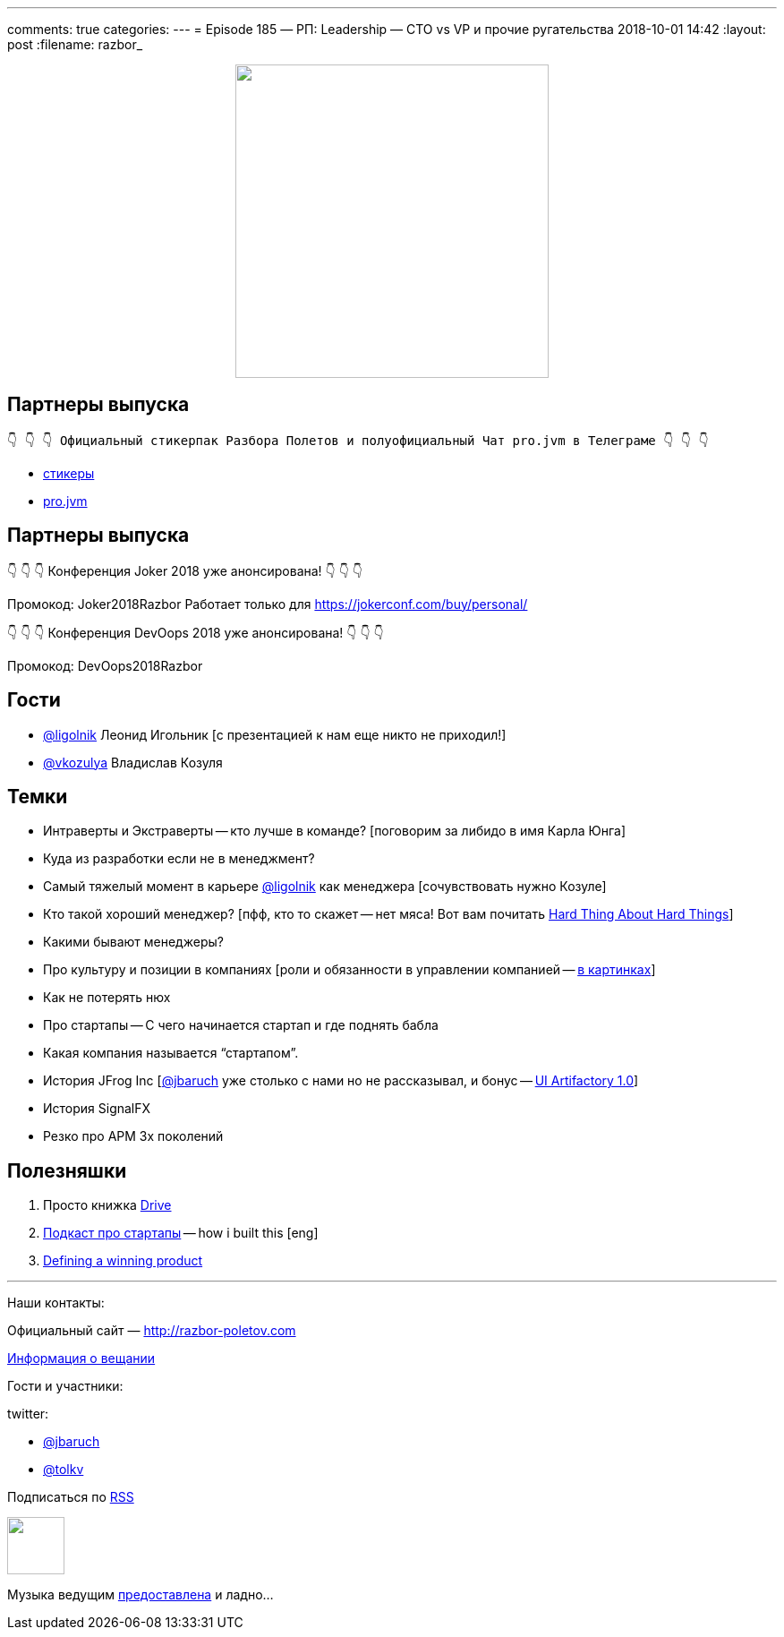 ---
comments: true
categories: 
---
= Episode 185 — РП: Leadership — CTO vs VP и прочие ругательства
2018-10-01 14:42
:layout: post
:filename: razbor_

++++
<div class="separator" style="clear: both; text-align: center;">
<a href="http://razbor-poletov.com/images/razbor_185_text.jpg" imageanchor="1" style="margin-left: 1em; margin-right: 1em;"><img border="0" height="350" src="http://razbor-poletov.com/images/razbor_185_text.jpg" width="350" /></a>
</div>
++++

== Партнеры выпуска
----
👇 👇 👇 Официальный стикерпак Разбора Полетов и полуофициальный Чат pro.jvm в Телеграме 👇 👇 👇
----
* https://t.me/addstickers/razbor_poletov[стикеры]
* https://t.me/jvmchat[pro.jvm]

== Партнеры выпуска
****
👇 👇 👇 Конференция Joker 2018 уже анонсирована! 👇 👇 👇

Промокод: Joker2018Razbor
Работает только для https://jokerconf.com/buy/personal/  

👇 👇 👇 Конференция DevOops 2018 уже анонсирована! 👇 👇 👇

Промокод: DevOops2018Razbor
****

== Гости

* https://twitter.com/ligolnik[@ligolnik] Леонид Игольник [с презентацией к нам еще никто не приходил!]
* https://twitter.com/vkozulya[@vkozulya] Владислав Козуля

== Темки

* Интраверты и Экстраверты -- кто лучше в команде? [поговорим за либидо в имя Карла Юнга]
* Куда из разработки если не в менеджмент?
* Самый тяжелый момент в карьере https://twitter.com/ligolnik[@ligolnik] как менеджера [сочувствовать нужно Козуле]
* Кто такой хороший менеджер? [пфф, кто то скажет -- нет мяса! Вот вам почитать https://www.amazon.com/Hard-Thing-About-Things-Building/dp/0062273205[Hard Thing About Hard Things]]
* Какими бывают менеджеры?
* Про культуру и позиции в компаниях [роли и обязанности в управлении компанией -- https://medium.com/engineering-leadership/defining-roles-cto-and-or-vp-engineering-f1c7563643a3[в картинках]]
* Как не потерять нюх
* Про стартапы -- С чего начинается стартап и где поднять бабла
* Какая компания называется "`стартапом`".
* История JFrog Inc [https://twitter.com/jbaruch[@jbaruch]  уже столько с нами но не рассказывал, и бонус -- https://www.facebook.com/217057265035078/posts/308278409246296/?%5F%5Fxts%5F%5F%5B0%5D=68.ARDq_Xi_QiURUskOgYV7Ki1WwcBIf91EjxgzgaAKdpwhOZuXpvKqAkoR2ZrtZwgA9G4n9TBWfhzf9uV5RI2pJPQNOqA4NW86uEH-zZqKcqxXqoyr0FiA0hgWMzD3NFDz0CNXL4ShuqfVByrYLO0RnoXrtkdeaPNKZg&%5F%5Ftn%5F%5F=-R[UI Artifactory 1.0]]
* История SignalFX
* Резко про APM 3х поколений

== Полезняшки

. Просто книжка https://www.amazon.com/Drive-Surprising-Truth-About-Motivates/dp/1594484805/ref=pd_sim_14_1?_encoding=UTF8&pd_rd_i=1594484805&pd_rd_r=ede9bec0-bd12-11e8-91c0-8d9d1b6891e3&pd_rd_w=MbsFY&pd_rd_wg=RX5hI&pf_rd_i=desktop-dp-sims&pf_rd_m=ATVPDKIKX0DER&pf_rd_p=18bb0b78-4200-49b9-ac91-f141d61a1780&pf_rd_r=VEVCWX0X3V8XRK94RM8B&pf_rd_s=desktop-dp-sims&pf_rd_t=40701&psc=1&refRID=VEVCWX0X3V8XRK94RM8B[Drive]
. https://www.npr.org/podcasts/510313/how-i-built-this[Подкаст про стартапы] -- how i built this [eng]
. https://www.youtube.com/watch?v=7QeMULo7z6M[Defining a winning product]

'''

Наши контакты:

Официальный сайт — http://razbor-poletov.com[http://razbor-poletov.com]

http://razbor-poletov.com/broadcast.html[Информация о вещании]

Гости и участники:

twitter:

  * https://twitter.com/jbaruch[@jbaruch]
  * https://twitter.com/tolkv[@tolkv]

++++
<!-- player goes here-->

<audio preload="none">
   <source src="http://traffic.libsyn.com/razborpoletov/razbor_185.mp3" type="audio/mp3" />
   Your browser does not support the audio tag.
</audio>
++++

Подписаться по http://feeds.feedburner.com/razbor-podcast[RSS]

++++
<!-- episode file link goes here-->
<a href="http://traffic.libsyn.com/razborpoletov/razbor_185.mp3" imageanchor="1" style="clear: left; margin-bottom: 1em; margin-left: auto; margin-right: 2em;"><img border="0" height="64" src="http://2.bp.blogspot.com/-qkfh8Q--dks/T0gixAMzuII/AAAAAAAAHD0/O5LbF3vvBNQ/s200/1330127522_mp3.png" width="64" /></a>
++++

Музыка ведущим http://www.audiobank.fm/single-music/27/111/More-And-Less/[предоставлена] и ладно...
